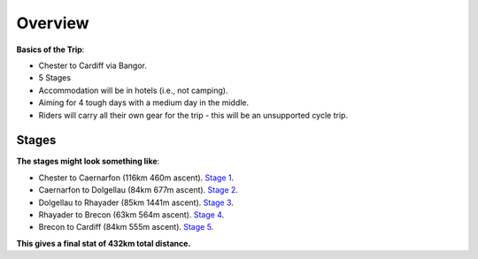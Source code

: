 Overview
========

**Basics of the Trip**:

- Chester to Cardiff via Bangor.
- 5 Stages
- Accommodation will be in hotels (i.e., not camping).
- Aiming for 4 tough days with a medium day in the middle.
- Riders will carry all their own gear for the trip - this will be an unsupported cycle trip.

Stages
------

**The stages might look something like**:

- Chester to Caernarfon (116km 460m ascent). `Stage 1 <https://www.google.com/maps/dir/Chester/Caernarfon/@53.1619255,-4.1443995,9z/am=t/data=!4m14!4m13!1m5!1m1!1s0x487ac1d9629cf569:0x49626cb38dd8f89f!2m2!1d-2.893075!2d53.193392!1m5!1m1!1s0x486507d8cbc40c9b:0x5290354d5ab04139!2m2!1d-4.273911!2d53.139551!3e1!5m1!1e4>`_.


- Caernarfon to Dolgellau (84km 677m ascent). `Stage 2 <https://www.google.com/maps/dir/Caernarfon/Dolgellau/@52.7959348,-4.0850991,11.15z/data=!4m24!4m23!1m15!1m1!1s0x486507d8cbc40c9b:0x5290354d5ab04139!2m2!1d-4.273911!2d53.139551!3m4!1m2!1d-4.0663155!2d52.8765766!3s0x4865766b70099081:0x2f4b5744dc2418be!3m4!1m2!1d-4.0482788!2d52.8544399!3s0x486576522b05b299:0xda98748e935bcb7!1m5!1m1!1s0x48657b4724381729:0x7fca06a31f8f56b4!2m2!1d-3.8844!2d52.74215!3e1>`_.

- Dolgellau to Rhayader (85km 1441m ascent). `Stage 3 <https://www.google.com/maps/dir/Dolgellau/Rhayader/@52.520092,-3.8939099,10z/am=t/data=!4m14!4m13!1m5!1m1!1s0x48657b4724381729:0x7fca06a31f8f56b4!2m2!1d-3.8844!2d52.74215!1m5!1m1!1s0x486f955b89eec84f:0x50d8b23d498d100!2m2!1d-3.510641!2d52.301537!3e1!5m1!1e4>`_.

- Rhayader to Brecon (63km 564m ascent). `Stage 4 <https://www.google.com/maps/dir/Rhayader/Brecon/@52.1251907,-3.6840058,10z/am=t/data=!3m1!4b1!4m15!4m14!1m5!1m1!1s0x486f955b89eec84f:0x50d8b23d498d100!2m2!1d-3.510641!2d52.301537!1m5!1m1!1s0x486e295269352fb7:0x9a709ed66f96fdd9!2m2!1d-3.391463!2d51.9489469!3e1!5i1!5m1!1e4>`_.

- Brecon to Cardiff (84km 555m ascent). `Stage 5 <https://www.google.com/maps/dir/Brecon/Cardiff+Bay,+Cardiff/@51.7063524,-3.5926055,10z/am=t/data=!4m14!4m13!1m5!1m1!1s0x486e295269352fb7:0x9a709ed66f96fdd9!2m2!1d-3.391463!2d51.9489469!1m5!1m1!1s0x486e0335e1d9b509:0x29db597d7c05844c!2m2!1d-3.1666851!2d51.4674308!3e1!5m1!1e4>`_.

**This gives a final stat of 432km total distance.**
